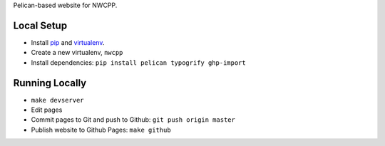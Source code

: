 Pelican-based website for NWCPP.

Local Setup
-----------

* Install `pip <http://www.pip-installer.org/>`_ and
  `virtualenv <https://pypi.python.org/pypi/virtualenv>`_.
* Create a new virtualenv, ``nwcpp``
* Install dependencies: ``pip install pelican typogrify ghp-import``

Running Locally
---------------

* ``make devserver``
* Edit pages
* Commit pages to Git and push to Github: ``git push origin master``
* Publish website to Github Pages: ``make github``

